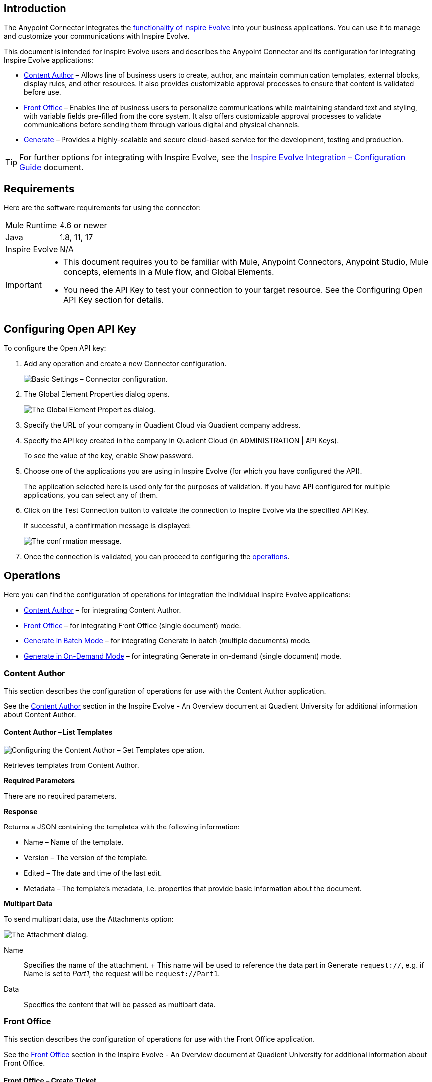 [[AnypointConnector_01]]
== Introduction

The Anypoint Connector integrates the
https://www.quadient.com/documentation?productId=inspire-evolve-general&documentType=overview&language=en[functionality
of Inspire Evolve] into your business applications. You can use it to
manage and customize your communications with Inspire Evolve.

This document is intended for Inspire Evolve users and describes the
Anypoint Connector and its configuration for integrating Inspire Evolve
applications:

* link:#AnypointConnector_12[Content Author] – Allows line of business
users to create, author, and maintain communication templates, external
blocks, display rules, and other resources. It also provides
customizable approval processes to ensure that content is validated
before use.
* link:#AnypointConnector_14[Front Office] – Enables line of business
users to personalize communications while maintaining standard text and
styling, with variable fields pre-filled from the core system. It also
offers customizable approval processes to validate communications before
sending them through various digital and physical channels.
* link:#AnypointConnector_05[Generate] – Provides a highly-scalable and
secure cloud-based service for the development, testing and production.

[TIP]
====
For further options for integrating with Inspire Evolve, see the
https://www.quadient.com/documentation?productId=inspire-evolve-general&component=integration&documentType=configuration-guide&version=[Inspire
Evolve Integration – Configuration Guide] document.
====

[[AnypointConnector_02]]
== Requirements

Here are the software requirements for using the connector:

[width="100%",cols="50%,50%",]
|===
|Mule Runtime |4.6 or newer
|Java |1.8, 11, 17
|Inspire Evolve |N/A
|===

[IMPORTANT]
====
* This document requires you to be familiar with Mule, Anypoint
Connectors, Anypoint Studio, Mule concepts, elements in a Mule flow, and
Global Elements.
* You need the API Key to test your connection to your target resource.
See the Configuring Open API Key section for details.
====

[[AnypointConnector_03]]
== Configuring Open API Key

To configure the Open API key:

[arabic]
. Add any operation and create a new Connector configuration.
+
image:Images/Anypoint11.png[Basic Settings – Connector configuration.]
. The Global Element Properties dialog opens.
+
image:Images/Anypoint01.png[The Global Element Properties dialog.]
. Specify the URL of your company in Quadient Cloud via Quadient company
address.
. Specify the API key created in the company in Quadient Cloud (in
ADMINISTRATION | API Keys).
+
To see the value of the key, enable Show password.
. Choose one of the applications you are using in Inspire Evolve (for
which you have configured the API).
+
The application selected here is used only for the purposes of
validation. If you have API configured for multiple applications, you
can select any of them.
. Click on the Test Connection button to validate the connection to
Inspire Evolve via the specified API Key.
+
If successful, a confirmation message is displayed:
+
image:Images/Anypoint10.png[The confirmation message.]
. Once the connection is validated, you can proceed to configuring the
link:#AnypointConnector_04[operations].

[[AnypointConnector_04]]
== Operations

Here you can find the configuration of operations for integration the
individual Inspire Evolve applications:

* link:#AnypointConnector_12[Content Author] – for integrating Content
Author.
* link:#AnypointConnector_14[Front Office] – for integrating Front
Office (single document) mode.
* link:#AnypointConnector_08[Generate in Batch Mode] – for integrating
Generate in batch (multiple documents) mode.
* link:#AnypointConnector_05[Generate in On-Demand Mode] – for
integrating Generate in on-demand (single document) mode.

[[AnypointConnector_12]]
=== Content Author

This section describes the configuration of operations for use with the
Content Author application.

See the
https://www.quadient.com/documentation?productId=inspire-evolve-general&documentType=overview&version=&language=en&contextHelpId=Content_Author[Content
Author] section in the Inspire Evolve - An Overview document at Quadient
University for additional information about Content Author.

[[AnypointConnector_13]]
==== Content Author – List Templates

image:Images/Anypoint08.png[Configuring the Content Author – Get
Templates operation.]

Retrieves templates from Content Author.

*Required Parameters*

There are no required parameters.

*Response*

Returns a JSON containing the templates with the following information:

* Name – Name of the template.
* Version – The version of the template.
* Edited – The date and time of the last edit.
* Metadata – The template's metadata, i.e. properties that provide basic
information about the document.

*Multipart Data*

To send multipart data, use the Attachments option:

image:Images/Anypoint02.png[The Attachment dialog.]

Name::
  Specifies the name of the attachment.
  +
  This name will be used to reference the data part in Generate
  `+request://+`, e.g. if Name is set to _Part1_, the request will be
  `+request://Part1+`.
Data::
  Specifies the content that will be passed as multipart data.

[[AnypointConnector_14]]
=== Front Office

This section describes the configuration of operations for use with the
Front Office application.

See the
https://www.quadient.com/documentation?productId=inspire-evolve-general&documentType=overview&version=&language=en&contextHelpId=Front_Office[Front
Office] section in the Inspire Evolve - An Overview document at Quadient
University for additional information about Front Office.

[[AnypointConnector_15]]
==== Front Office – Create Ticket

image:Images/Anypoint09.png[Configuring the Front Office – Create Ticket
operation.]

Creates a new ticket in Front Office.

See the
https://www.quadient.com/documentation?productId=front-office&documentType=user-manual&version=24.10&language=en&id=ticket[Tickets]
section in the -Front Office – User Manual for detailed information
about tickets in Front Office.

*Required Parameters*

Template path::
  Specifies the path to an existing template from which the ticket will
  be created, e.g.
  _icm:S:Production:S:UserResource//Interactive/StandardPackage/Templates/StandardDemo/Celeste/Car
  Loan Offer.jld_.

State ID::
  Specifies the state ID of the ticket, e.g.
  _S_template_scenario_assigned_.
  +
  The state must be in the approval process.
  +
  See the
  https://www.quadient.com/documentation?productId=front-office&documentType=user-manual&version=24.10&language=en&id=ApprovalProcesses_33[Front
  Office – User Manual] for additional information about this option.
Holder::
  Specifies the email address or the user role of the ticket's holder,
  e.g. _lee@vital.com_ or _Senior Writer_.
Holder type::
  Selects to which users the object will be assigned in this state
  (specific users or a group of users).

*Response*

Returns a JSON with the GUID.

[[AnypointConnector_08]]
=== Generate in Batch Mode

This section describes the configuration of operations for use with the
batch mode of the Generate application.

See the
https://www.quadient.com/documentation?productId=inspire-evolve-general&documentType=overview&version=&language=en&contextHelpId=Generate[Generate]
section in the Inspire Evolve - An Overview document at Quadient
University for additional information about Generate.

[[AnypointConnector_09]]
==== Batch –– Start Batch Job

image:Images/Anypoint05.png[Configuring the Batch – Start Batch Job
operation.]

Creates a new batch job in Generate.

*Required Parameters*

Pipeline Name::
  Specifies a unique name of the processing pipeline.
  +
  If the pipeline is inside a folder, this parameter must contain the
  whole path, e.g. `+PipelineName:'Folder/NestedFolder/pipelineName'+`.

*Response*

workingFolderId::
  ID of the current working folder for the initiated batch job.
batchJobId::
  Batch job ID of the initiated batch job.

*Multipart Data*

To send multipart data, use the Attachments option:

image:Images/Anypoint02.png[The Attachment dialog.]

Name::
  Specifies the name of the attachment.
  +
  This name will be used to reference the data part in Generate
  `+request://+`, e.g. if Name is set to _Part1_, the request will be
  `+request://Part1+`.
Data::
  Specifies the content that will be passed as multipart data.

[[AnypointConnector_10]]
==== Batch – Batch Job Status

image:Images/Anypoint06.png[Configuring the Batch – Batch Job Status
operation.]

Retrieves the status of a batch job in Generate.

*Required Parameters*

Batch Job ID::
  Specifies an unique identifier of the batch job.

*Response*

Returns the current status of the specified batch job:

* 'WaitingForProcessing',
* 'Preprocessing',
* 'Processing',
* 'Finished',
* 'Failed',
* 'Unknown',
* 'Stopping',
* 'Stopped',
* 'TimedOut',
* 'Skipped',
* 'PartiallyFinished',
* 'Running'

[[AnypointConnector_11]]
==== Batch – Create Working Folder

image:Images/Anypoint07.png[Configuring the Batch – Create Working
Folder operation.]

Creates a new working folder in Generate.

*Required Parameters*

Name::
  Specifies the name of the working folder.
  +
  It will be visible in GUI and included in the folder's ID.

*Response*

Returns the ID of the working folder in plain text format.

[[AnypointConnector_05]]
=== Generate in On-Demand Mode

This section describes the configuration of operations for use with the
on-demand mode of the Generate application.

See the
https://www.quadient.com/documentation?productId=inspire-evolve-general&documentType=overview&version=&language=en&contextHelpId=Generate[Generate]
section in the Inspire Evolve - An Overview document at Quadient
University for additional information about Generate.

[[AnypointConnector_06]]
==== *OnDemand – OnDemand*

image:Images/Anypoint04.png[Configuring the OnDemand – OnDemand
operation.]

Starts and receives results of on-demand jobs in Generate. This includes
PDF generation and downloading.

*Required Parameters*

Pipeline Name::
  Specifies a unique name of the processing pipeline.
  +
  If the pipeline is inside a folder, this parameter must contain the
  whole path, e.g. `+PipelineName:'Folder/NestedFolder/pipelineName'+`.

*Response*

The content of the response depends on the job.

*Multipart Data*

To send multipart data, use the Attachments option:

image:Images/Anypoint02.png[The Attachment dialog.]

Name::
  Specifies the name of the attachment.
  +
  This name will be used to reference the data part in Generate
  `+request://+`, e.g. if Name is set to _Part1_, the request will be
  `+request://Part1+`.
Data::
  Specifies the content that will be passed as multipart data.

[[AnypointConnector_07]]
==== *OnDemand – OnDemand Custom Data*

image:Images/Anypoint03.png[Configuring the OnDemand – OnDemand Custom
Data operation.]

Starts and receives results of on-demand jobs while passing custom data.

*Required Parameters*

Pipeline Name::
  Specifies a unique name of the processing pipeline.
  +
  If the pipeline is inside a folder, this parameter must contain the
  whole path, e.g. `+PipelineName:'Folder/NestedFolder/pipelineName'+`.

*Response*

The content of the response depends on the job.

[[AnypointConnector_17]]
== Useful Links

Here you can find links to documents and manuals that can help you with
the configuration process.

* `+https://yourCompany.inspirecloud.eu/doc/?product=generate&document=user-guide&id=introduction+`
* `+https://yourCompany.inspirecloud.eu/doc/?product=content-author&document=user-manual&id=dashboardCommon+`
* `+https://yourCompany.inspirecloud.eu/doc/?product=front-office&document=user-manual&id=dashboardCommon+`

* `+https://yourCompany.inspirecloud.eu/doc/OpenApi/OnDemand.json+`
* `+https://yourCompany.inspirecloud.eu/doc/OpenApi/Batch.json+`
* `+https://yourCompany.inspirecloud.eu/authoring/api/system/v1+`
* `+https://yourCompany.inspirecloud.eu/frontoffice/api/system/v2+`

*Quadient Support*

https://www.quadient.com/en/contact-us[]
